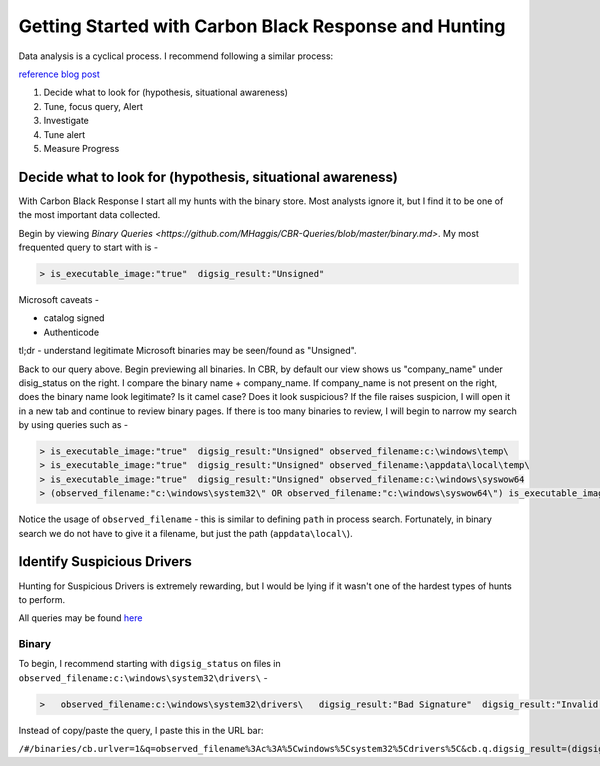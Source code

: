 ======================================
Getting Started with Carbon Black Response and Hunting
======================================

Data analysis is a cyclical process. I recommend following a similar process:

.. image:: https://redcanary.com/wp-content/uploads/ProcessFlow.png

`reference blog post <https://redcanary.com/blog/carbon-black-response-with-splunk-advanced-data-analysis/>`_

1. Decide what to look for (hypothesis, situational awareness)
2. Tune, focus query, Alert
3. Investigate
4. Tune alert
5. Measure Progress

Decide what to look for (hypothesis, situational awareness)
^^^^^^^^^

With Carbon Black Response I start all my hunts with the binary store. Most analysts ignore it, but I find it to be one of the most important data collected.

Begin by viewing `Binary Queries <https://github.com/MHaggis/CBR-Queries/blob/master/binary.md>`. My most frequented query to start with is -

.. code-block:: console

    > is_executable_image:"true"  digsig_result:"Unsigned"

Microsoft caveats -

* catalog signed
* Authenticode

tl;dr - understand legitimate Microsoft binaries may be seen/found as "Unsigned".

Back to our query above. Begin previewing all binaries. In CBR, by default our view shows us "company_name" under disig_status on the right. I compare the binary name + company_name. If company_name is not present on the right, does the binary name look legitimate? Is it camel case? Does it look suspicious?
If the file raises suspicion, I will open it in a new tab and continue to review binary pages.
If there is too many binaries to review, I will begin to narrow my search by using queries such as -

.. code-block:: console

    > is_executable_image:"true"  digsig_result:"Unsigned" observed_filename:c:\windows\temp\
    > is_executable_image:"true"  digsig_result:"Unsigned" observed_filename:\appdata\local\temp\
    > is_executable_image:"true"  digsig_result:"Unsigned" observed_filename:c:\windows\syswow64
    > (observed_filename:"c:\windows\system32\" OR observed_filename:"c:\windows\syswow64\") is_executable_image:"true" digsig_result:"Unsigned"

Notice the usage of ``observed_filename`` - this is similar to defining ``path`` in process search. Fortunately, in binary search we do not have to give it a filename, but just the path (``appdata\local\``).

Identify Suspicious Drivers
^^^^^^^^^

Hunting for Suspicious Drivers is extremely rewarding, but I would be lying if it wasn't one of the hardest types of hunts to perform.

All queries may be found `here <https://github.com/MHaggis/CBR-Queries/blob/master/binary.md>`_

Binary
_______

To begin, I recommend starting with ``digsig_status`` on files in ``observed_filename:c:\windows\system32\drivers\`` -

.. code-block:: console

    >   observed_filename:c:\windows\system32\drivers\   digsig_result:"Bad Signature"  digsig_result:"Invalid Signature"  digsig_result:"Invalid Chain"  digsig_result:"Untrusted Root"  digsig_result:"Explicit Distrust"

Instead of copy/paste the query, I paste this in the URL bar:

``/#/binaries/cb.urlver=1&q=observed_filename%3Ac%3A%5Cwindows%5Csystem32%5Cdrivers%5C&cb.q.digsig_result=(digsig_result%3A"Bad%20Signature"%20or%20digsig_result%3A"Invalid%20Signature"%20or%20digsig_result%3A"Invalid%20Chain"%20or%20digsig_result%3A"Untrusted%20Root"%20or%20digsig_result%3A"Explicit%20Distrust")&rows=10&start=0&sort=server_added_timestamp%20desc``
